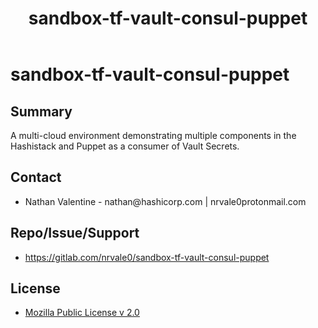 #+title: sandbox-tf-vault-consul-puppet
#+options: toc:nil num:nil

* sandbox-tf-vault-consul-puppet

** Summary
   A multi-cloud environment demonstrating multiple components in the Hashistack and Puppet as a consumer of Vault Secrets.

** Contact
   - Nathan Valentine - nathan@hashicorp.com | nrvale0protonmail.com

** Repo/Issue/Support
   - [[https://gitlab.com/nrvale0/sandbox-tf-vault-consul-puppet]]

** License
   - [[https://www.mozilla.org/en-US/MPL/2.0/][Mozilla Public License v 2.0]]
